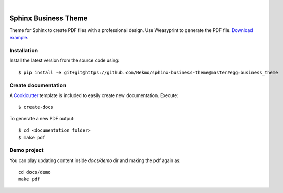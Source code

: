 .. image:: https://raw.githubusercontent.com/Nekmo/sphinx-business-theme/master/logo.png
    :width: 100%

|


Sphinx Business Theme
#####################
Theme for Sphinx to create PDF files with a professional design. Use Weasyprint to generate the PDF file.
`Download example <https://github.com/Nekmo/sphinx-business-theme/releases/download/v0.0.0/Sphinx.Business.Theme.pdf>`_.

Installation
============
Install the latest version from the source code using::

   $ pip install -e git+git@https://github.com/Nekmo/sphinx-business-theme@master#egg=business_theme


Create documentation
====================
A `Cookicutter <https://github.com/cookiecutter/cookiecutter>`_ template is included to easily create new
documentation. Execute::

   $ create-docs

To generate a new PDF output::

   $ cd <documentation folder>
   $ make pdf



Demo project
============

You can play updating content inside `docs/demo` dir and making the pdf again as:

::

   cd docs/demo
   make pdf
